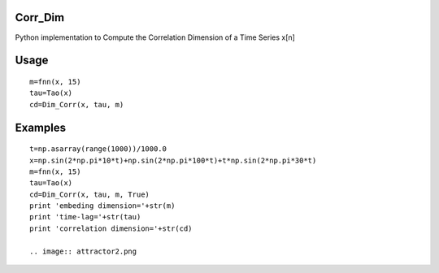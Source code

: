 Corr_Dim
-------
Python implementation to Compute the Correlation Dimension of a Time Series x[n]


Usage
-------
::

  m=fnn(x, 15)
  tau=Tao(x)
  cd=Dim_Corr(x, tau, m)

Examples
-------
::

  t=np.asarray(range(1000))/1000.0
  x=np.sin(2*np.pi*10*t)+np.sin(2*np.pi*100*t)+t*np.sin(2*np.pi*30*t)
  m=fnn(x, 15)
  tau=Tao(x)
  cd=Dim_Corr(x, tau, m, True)
  print 'embeding dimension='+str(m)
  print 'time-lag='+str(tau)
  print 'correlation dimension='+str(cd)

  .. image:: attractor2.png
